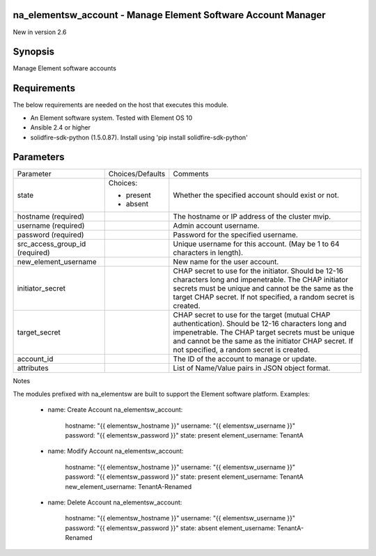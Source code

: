 =================================================================
na_elementsw_account - Manage Element Software Account Manager
=================================================================
New in version 2.6

========
Synopsis
========
Manage Element software accounts

============
Requirements
============
The below requirements are needed on the host that executes this module.

* An Element software system.  Tested with Element OS 10
* Ansible 2.4 or higher
* solidfire-sdk-python (1.5.0.87). Install using 'pip install solidfire-sdk-python'

==========
Parameters
==========

+----------------------+---------------------+------------------------------------------+
|     Parameter        |   Choices/Defaults  |                 Comments                 |
+----------------------+---------------------+------------------------------------------+
| state                | Choices:            | Whether the specified account should     |
|                      |                     | exist or not.                            |
|                      | * present           |                                          |
|                      | * absent            |                                          |
+----------------------+---------------------+------------------------------------------+
| hostname             |                     | The hostname or IP address of the        |
| (required)           |                     | cluster mvip.                            |
+----------------------+---------------------+------------------------------------------+
| username             |                     | Admin account username.                  |
| (required)           |                     |                                          |
+----------------------+---------------------+------------------------------------------+
| password             |                     | Password for the specified username.     |
| (required)           |                     |                                          |
+----------------------+---------------------+------------------------------------------+
| src_access_group_id  |                     | Unique username for this account. (May   |
| (required)           |                     | be 1 to 64 characters in length).        |
+----------------------+---------------------+------------------------------------------+
| new_element_username |                     | New name for the user account.           | 
+----------------------+---------------------+------------------------------------------+
| initiator_secret     |                     | CHAP secret to use for the initiator.    |
|                      |                     | Should be 12-16 characters long and      |
|                      |                     | impenetrable. The CHAP initiator secrets |
|                      |                     | must be unique and cannot be the same as |
|                      |                     | the target CHAP secret. If not           |
|                      |                     | specified, a random secret is created.   |
+----------------------+---------------------+------------------------------------------+
| target_secret        |                     | CHAP secret to use for the target        |
|                      |                     | (mutual CHAP authentication). Should be  |
|                      |                     | 12-16 characters long and impenetrable.  |
|                      |                     | The CHAP target secrets must be unique   |
|                      |                     | and cannot be the same as the initiator  |
|                      |                     | CHAP secret. If not specified, a random  |
|                      |                     | secret is created.                       |
+----------------------+---------------------+------------------------------------------+
| account_id           |                     | The ID of the account to manage or       |
|                      |                     | update.                                  |
+----------------------+---------------------+------------------------------------------+
| attributes           |                     | List of Name/Value pairs in JSON object  |
|                      |                     | format.                                  |
+----------------------+---------------------+------------------------------------------+

Notes

The modules prefixed with na_elementsw are built to support the Element software platform.
Examples:

    - name: Create Account
      na_elementsw_account:
        hostname: "{{ elementsw_hostname }}"
        username: "{{ elementsw_username }}"
        password: "{{ elementsw_password }}"
        state: present
        element_username: TenantA

    - name: Modify Account
      na_elementsw_account:
        hostname: "{{ elementsw_hostname }}"
        username: "{{ elementsw_username }}"
        password: "{{ elementsw_password }}"
        state: present
        element_username: TenantA
        new_element_username: TenantA-Renamed

    - name: Delete Account
      na_elementsw_account:
        hostname: "{{ elementsw_hostname }}"
        username: "{{ elementsw_username }}"
        password: "{{ elementsw_password }}"
        state: absent
        element_username: TenantA-Renamed
